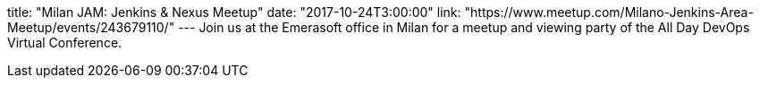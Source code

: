 title: "Milan JAM: Jenkins & Nexus Meetup"
date: "2017-10-24T3:00:00"
link: "https://www.meetup.com/Milano-Jenkins-Area-Meetup/events/243679110/"
---
Join us at the Emerasoft office in Milan for a meetup and viewing party of the All Day DevOps Virtual Conference.
